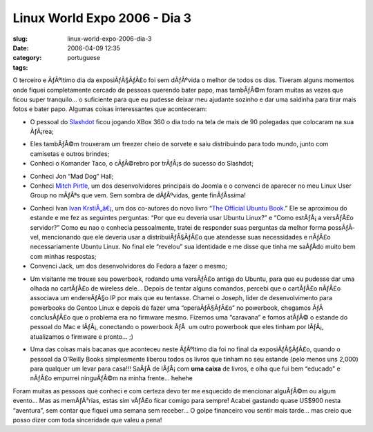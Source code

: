 Linux World Expo 2006 - Dia 3
#############################
:slug: linux-world-expo-2006-dia-3
:date: 2006-04-09 12:35
:category:
:tags: portuguese

|image0|

O terceiro e ÃƒÂºltimo dia da exposiÃƒÂ§ÃƒÂ£o foi sem dÃƒÂºvida o melhor
de todos os dias. Tiveram alguns momentos onde fiquei completamente
cercado de pessoas querendo bater papo, mas tambÃƒÂ©m foram muitas as
vezes que ficou super tranquilo… o suficiente para que eu pudesse deixar
meu ajudante sozinho e dar uma saidinha para tirar mais fotos e bater
papo. Algumas coisas interessantes que aconteceram:

-  O pessoal do `Slashdot <http://slashdot.org/>`__ ficou jogando XBox
   360 o dia todo na tela de mais de 90 polegadas que colocaram na sua
   ÃƒÂ¡rea;

|image1|

-  Eles tambÃƒÂ©m trouxeram um freezer cheio de sorvete e saiu
   distribuindo para todo mundo, junto com camisetas e outros brindes;
-  Conheci o Komander Taco, o cÃƒÂ©rebro por trÃƒÂ¡s do sucesso do
   Slashdot;

|image2|

-  Conheci Jon “Mad Dog” Hall;
-  Conheci `Mitch
   Pirtle <http://dev.joomla.org/component/option,com_jd-wp/Itemid,33/p,83/>`__,
   um dos desenvolvidores principais do Joomla e o convenci de aparecer
   no meu Linux User Group no mÃƒÂªs que vem. Sem sombra de dÃƒÂºvidas,
   gente finÃƒÂ­ssima!

|image3|

-  Conheci Ivan `Ivan
   KrstiÃ„â€¡ <https://launchpad.net/people/krstic>`__, um dos
   co-autores do novo livro “\ `The Official Ubuntu
   Book <http://www.amazon.com/gp/product/0132435942/sr=8-2/qid=1144586788/ref=pd_bbs_2/102-5290391-8745702?%5Fencoding=UTF8>`__.”
   Ele se aproximou do estande e me fez as seguintes perguntas: “Por que
   eu deveria usar Ubuntu Linux?” e “Como estÃƒÂ¡ a versÃƒÂ£o servidor?”
   Como eu nao o conhecia pessoalmente, tratei de responder suas
   perguntas da melhor forma possÃƒÂ­vel, mencionando que ele deveria
   usar a distribuiÃƒÂ§ÃƒÂ£o que atendesse suas necessidades e nÃƒÂ£o
   necessariamente Ubuntu Linux. No final ele “revelou” sua identidade e
   me disse que tinha me saÃƒÂ­do muito bem com minhas respostas;
-  Convenci Jack, um dos desenvolvidores do Fedora a fazer o mesmo;

|image4|

-  Um visitante me trouxe seu powerbook, rodando uma versÃƒÂ£o antiga do
   Ubuntu, para que eu pudesse dar uma olhada no cartÃƒÂ£o de wireless
   dele… Depois de tentar alguns comandos, percebi que o cartÃƒÂ£o
   nÃƒÂ£o associava um endereÃƒÂ§o IP por mais que eu tentasse. Chamei o
   Joseph, lider de desenvolvimento para powerbooks do Gentoo Linux e
   depois de fazer uma “operaÃƒÂ§ÃƒÂ£o” no powerbook, chegamos ÃƒÂ 
   conclusÃƒÂ£o que o problema era no firmware mesmo. Fizemos uma
   “caravana” e fomos atÃƒÂ© o estande do pessoal do Mac e lÃƒÂ¡,
   conectando o powerbook ÃƒÂ  um outro powerbook que eles tinham por
   lÃƒÂ¡, atualizamos o firmware e pronto… ;)

|image5|

-  Uma das coisas mais bacanas que aconteceu neste ÃƒÂºltimo dia foi no
   final da exposiÃƒÂ§ÃƒÂ£o, quando o pessoal da O’Reilly Books
   simplesmente liberou todos os livros que tinham no seu estande (pelo
   menos uns 2,000) para qualquer um levar para casa!!! SaÃƒÂ­ de
   lÃƒÂ¡ com **uma caixa** de livros, e olha que fui bem “educado” e
   nÃƒÂ£o empurrei ninguÃƒÂ©m na minha frente… hehehe

Foram muitas as pessoas que conheci e com certeza devo ter me esquecido
de mencionar alguÃƒÂ©m ou algum evento… Mas as memÃƒÂ³rias, estas sim
vÃƒÂ£o ficar comigo para sempre! Acabei gastando quase US$900 nesta
“aventura”, sem contar que fiquei uma semana sem receber… O golpe
financeiro vou sentir mais tarde… mas creio que posso dizer com toda
sinceridade que valeu a pena!

.. |image0| image:: http://static.flickr.com/55/125470251_d266d705a7.jpg
.. |image1| image:: http://static.flickr.com/51/125470019_48524c77ed_m.jpg
.. |image2| image:: http://static.flickr.com/39/125470740_92212c53fa_m.jpg
.. |image3| image:: http://static.flickr.com/44/125469914_d77f884577_m.jpg
.. |image4| image:: http://static.flickr.com/48/125469633_1ab5638aa0_m.jpg
.. |image5| image:: http://static.flickr.com/43/125470655_60bd68da15_m.jpg
